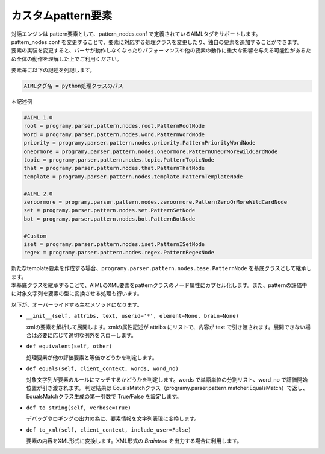 カスタムpattern要素
=============================

| 対話エンジンは pattern要素として、pattern_nodes.conf で定義されているAIMLタグをサポートします。
| pattern_nodes.conf を変更することで、要素に対応する処理クラスを変更したり、独自の要素を追加することができます。
| ``要素の実装を変更すると、パーサが動作しなくなったりパフォーマンスや他の要素の動作に重大な影響を与える可能性があるため全体の動作を理解した上でご利用ください。``

要素毎に以下の記述を列記します。

.. code:: ini

   AIMLタグ名 = python処理クラスのパス

＊記述例

.. code:: ini

   #AIML 1.0
   root = programy.parser.pattern.nodes.root.PatternRootNode
   word = programy.parser.pattern.nodes.word.PatternWordNode
   priority = programy.parser.pattern.nodes.priority.PatternPriorityWordNode
   oneormore = programy.parser.pattern.nodes.oneormore.PatternOneOrMoreWildCardNode
   topic = programy.parser.pattern.nodes.topic.PatternTopicNode
   that = programy.parser.pattern.nodes.that.PatternThatNode
   template = programy.parser.pattern.nodes.template.PatternTemplateNode

   #AIML 2.0
   zeroormore = programy.parser.pattern.nodes.zeroormore.PatternZeroOrMoreWildCardNode
   set = programy.parser.pattern.nodes.set.PatternSetNode
   bot = programy.parser.pattern.nodes.bot.PatternBotNode

   #Custom
   iset = programy.parser.pattern.nodes.iset.PatternISetNode
   regex = programy.parser.pattern.nodes.regex.PatternRegexNode 

| 新たなtemplate要素を作成する場合、``programy.parser.pattern.nodes.base.PatternNode`` を基底クラスとして継承します。
| 本基底クラスを継承することで、AIMLのXML要素をpatternクラスのノード属性にカプセル化します。また、patternの評価中に対象文字列を要素の型に変換させる処理も行います。

以下が、オーバーライドする主なメソッドになります。

-  ``__init__(self, attribs, text, userid='*', element=None, brain=None)``

   xmlの要素を解析して展開します。xmlの属性記述が attribs にリストで、内容が text で引き渡されます。展開できない場合は必要に応じて適切な例外をスローします。 

-  ``def equivalent(self, other)``

   処理要素が他の評価要素と等価かどうかを判定します。

-  ``def equals(self, client_context, words, word_no)``

   対象文字列が要素のルールにマッチするかどうかを判定します。words で単語単位の分割リスト、word_no で評価開始位置が引き渡されます。
   判定結果は EqualsMatchクラス（programy.parser.pattern.matcher.EqualsMatch）で返し、EqualsMatchクラス生成の第一引数で True/False を設定します。 

-  ``def to_string(self, verbose=True)``

   デバッグやロギングの出力の為に、要素情報を文字列表現に変換します。

-  ``def to_xml(self, client_context, include_user=False)``

   要素の内容をXML形式に変換します。XML形式の `Braintree` を出力する場合に利用します。
